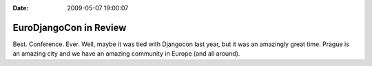 :Date: 2009-05-07 19:00:07

EuroDjangoCon in Review
=======================

Best. Conference. Ever. Well, maybe it was tied with Djangocon last
year, but it was an amazingly great time. Prague is an amazing city
and we have an amazing community in Europe (and all around).


